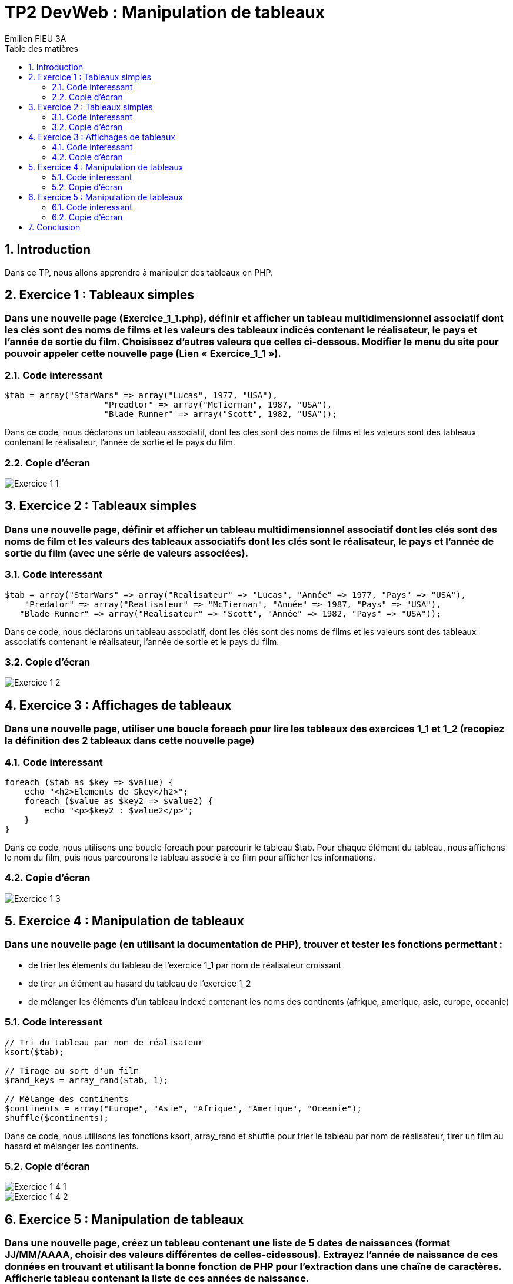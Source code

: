 = TP2 DevWeb : Manipulation de tableaux
:toc-title: Table des matières
:toc:
:title-page:
:sectnums:
:title-logo-image: image:/Logo_IUT_Blagnac.png[]
:stem: asciimath
Emilien FIEU 3A

== Introduction

Dans ce TP, nous allons apprendre à manipuler des tableaux en PHP.

== Exercice 1 : Tableaux simples

[discrete]
=== Dans une nouvelle page (Exercice_1_1.php), définir et afficher un tableau multidimensionnel associatif dont les clés sont des noms de films et les valeurs des tableaux indicés contenant le réalisateur, le pays et l’année de sortie du film. Choisissez d’autres valeurs que celles ci-dessous. Modifier le menu du site pour pouvoir appeler cette nouvelle page (Lien « Exercice_1_1 »).

=== Code interessant

[source,php]
----
$tab = array("StarWars" => array("Lucas", 1977, "USA"),
                    "Preadtor" => array("McTiernan", 1987, "USA"),
                    "Blade Runner" => array("Scott", 1982, "USA"));
----

Dans ce code, nous déclarons un tableau associatif, dont les clés sont des noms de films et les valeurs sont des tableaux contenant le réalisateur, l'année de sortie et le pays du film.


=== Copie d’écran

image::img/Exercice_1_1.png[]

== Exercice 2 : Tableaux simples

[discrete]
=== Dans une nouvelle page, définir et afficher un tableau multidimensionnel associatif dont les clés sont des noms de film et les valeurs des tableaux associatifs dont les clés sont le réalisateur, le pays et l’année de sortie du film (avec une série de valeurs associées).

=== Code interessant

[source,php]
----
$tab = array("StarWars" => array("Realisateur" => "Lucas", "Année" => 1977, "Pays" => "USA"),
    "Predator" => array("Realisateur" => "McTiernan", "Année" => 1987, "Pays" => "USA"),
   "Blade Runner" => array("Realisateur" => "Scott", "Année" => 1982, "Pays" => "USA"));
----

Dans ce code, nous déclarons un tableau associatif, dont les clés sont des noms de films et les valeurs sont des tableaux associatifs contenant le réalisateur, l'année de sortie et le pays du film.


=== Copie d’écran

image::img/Exercice_1_2.png[]

== Exercice 3 : Affichages de tableaux

[discrete]
=== Dans une nouvelle page, utiliser une boucle foreach pour lire les tableaux des exercices 1_1 et 1_2 (recopiez la définition des 2 tableaux dans cette nouvelle page)

=== Code interessant

[source,php]
----
foreach ($tab as $key => $value) {
    echo "<h2>Elements de $key</h2>";
    foreach ($value as $key2 => $value2) {
        echo "<p>$key2 : $value2</p>";
    }
}
----

Dans ce code, nous utilisons une boucle foreach pour parcourir le tableau $tab. Pour chaque élément du tableau, nous affichons le nom du film, puis nous parcourons le tableau associé à ce film pour afficher les informations.


=== Copie d’écran

image::img/Exercice_1_3.png[]


== Exercice 4 : Manipulation de tableaux

[discrete]
=== Dans une nouvelle page (en utilisant la documentation de PHP), trouver et tester les fonctions permettant :
- de trier les élements du tableau de l’exercice 1_1 par nom de réalisateur croissant
- de tirer un élément au hasard du tableau de l’exercice 1_2
- de mélanger les éléments d’un tableau indexé contenant les noms des continents (afrique, amerique, asie, europe, oceanie)

=== Code interessant

[source,php]
----
// Tri du tableau par nom de réalisateur
ksort($tab);

// Tirage au sort d'un film
$rand_keys = array_rand($tab, 1);

// Mélange des continents
$continents = array("Europe", "Asie", "Afrique", "Amerique", "Oceanie");
shuffle($continents);
----

Dans ce code, nous utilisons les fonctions ksort, array_rand et shuffle pour trier le tableau par nom de réalisateur, tirer un film au hasard et mélanger les continents.


=== Copie d’écran

image::img/Exercice_1_4_1.png[]

image::img/Exercice_1_4_2.png[]


== Exercice 5 : Manipulation de tableaux

[discrete]
=== Dans une nouvelle page, créez un tableau contenant une liste de 5 dates de naissances (format JJ/MM/AAAA, choisir des valeurs différentes de celles-cidessous). Extrayez l’année de naissance de ces données en trouvant et utilisant la bonne fonction de PHP pour l’extraction dans une chaîne de caractères. Afficherle tableau contenant la liste de ces années de naissance.

=== Code interessant

[source,php]
----
$dnt = array("11/02/1955","24/04/1953", "15/10/2004", "30/04/1978", "13/07/2000");

$annee = array();

foreach ($dnt as $value) {
    $annee[] = substr($value, 6, 4);
}
----

Dans ce code, nous déclarons un tableau contenant des dates de naissance, puis nous déclarons un tableau vide. Ensuite, nous parcourons le tableau des dates de naissance et nous extrayons l'année de naissance de chaque date. Enfin, nous ajoutons cette année au tableau vide.


=== Copie d’écran

image::img/Exercice_1_5.png[]

== Conclusion

Dans ce TP, nous avons appris à créer et à manipuler des tableaux en PHP.